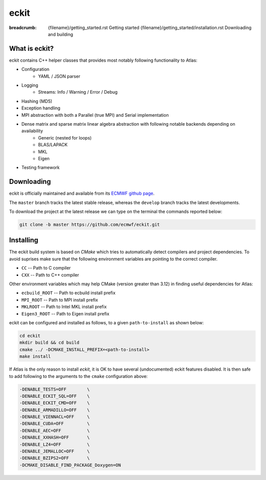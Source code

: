 eckit
#####

:breadcrumb: {filename}/getting_started.rst Getting started
             {filename}/getting_started/installation.rst Downloading and building

.. role:: red
    :class: m-text m-danger


What is eckit?
================

eckit contains C++ helper classes that provides most notably following functionality to Atlas:

- Configuration
    * YAML / JSON parser
- Logging
    * Streams: Info / Warning / Error / Debug
- Hashing (MD5)
- Exception handling
- MPI abstraction with both a Parallel (true MPI) and Serial implementation
- Dense matrix and sparse matrix linear algebra abstraction with following notable backends depending on availability
    * Generic (nested for loops)
    * BLAS/LAPACK
    * MKL
    * Eigen
- Testing framework

Downloading
===========

eckit is officially maintained and available from its `ECMWF github page <https://github.com/ecmwf/eckit>`_.

The ``master`` branch tracks the latest stable release, whereas the ``develop`` branch tracks the latest developments.

To download the project at the latest release
we can type on the terminal the commands reported below:

.. code:: shell

    git clone -b master https://github.com/ecmwf/eckit.git

Installing
==========

The eckit build system is based on `CMake` which tries to automatically detect compilers and project dependencies.
To avoid suprises make sure that the following environment variables
are pointing to the correct compiler.

- ``CC``   -- Path to C compiler
- ``CXX``  -- Path to C++ compiler

Other environment variables which may help CMake (version greater than 3.12) in finding useful dependencies for Atlas:

- ``ecbuild_ROOT``  -- Path to ecbuild install prefix
- ``MPI_ROOT``      -- Path to MPI install prefix
- ``MKLROOT``       -- Path to Intel MKL install prefix
- ``Eigen3_ROOT``   -- Path to Eigen install prefix

eckit can be configured and installed as follows, to a given ``path-to-install`` as shown below:

.. code :: shell

    cd eckit
    mkdir build && cd build
    cmake ../ -DCMAKE_INSTALL_PREFIX=<path-to-install>
    make install

.. note-danger:: 

    For Atlas to be able to use MPI, make sure that the MPI feature is enabled, either by
    inspecting the output or by adding ``-DENABLE_MPI=ON`` to the ``cmake`` configuration line above.

If Atlas is the only reason to install `eckit`, it is OK to have several (undocumented) eckit features disabled.
It is then  safe to add following to the arguments to the ``cmake`` configuration above:

.. code:: shell

    -DENABLE_TESTS=OFF        \
    -DENABLE_ECKIT_SQL=OFF    \
    -DENABLE_ECKIT_CMD=OFF    \
    -DENABLE_ARMADILLO=OFF    \
    -DENABLE_VIENNACL=OFF     \
    -DENABLE_CUDA=OFF         \
    -DENABLE_AEC=OFF          \
    -DENABLE_XXHASH=OFF       \
    -DENABLE_LZ4=OFF          \
    -DENABLE_JEMALLOC=OFF     \
    -DENABLE_BZIPS2=OFF       \
    -DCMAKE_DISABLE_FIND_PACKAGE_Doxygen=ON

.. note-warning:: 

    For other projects to find or use eckit add following to the environment:

    .. code:: shell
    
        export eckit_ROOT=<path-to-install>
        export PATH=$eckit_ROOT/bin:$PATH
